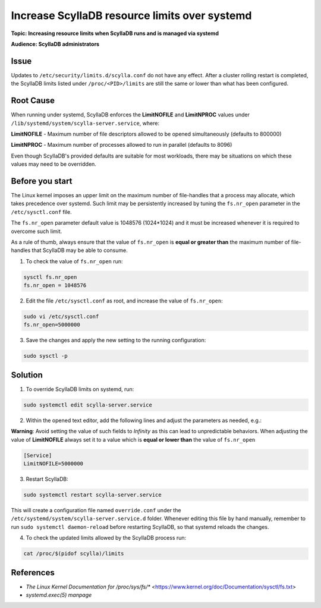 ============================================
Increase ScyllaDB resource limits over systemd
============================================

**Topic: Increasing resource limits when ScyllaDB runs and is managed via systemd**

**Audience: ScyllaDB administrators**



Issue
-----

Updates to ``/etc/security/limits.d/scylla.conf`` do not have any effect. After a cluster rolling restart is completed, the ScyllaDB limits listed under ``/proc/<PID>/limits`` are still the same or lower than what has been configured.

Root Cause
----------

When running under systemd, ScyllaDB enforces the **LimitNOFILE** and **LimitNPROC** values under ``/lib/systemd/system/scylla-server.service``, where:

**LimitNOFILE** - Maximum number of file descriptors allowed to be opened simultaneously (defaults to 800000)

**LimitNPROC** - Maximum number of processes allowed to run in parallel (defaults to 8096)

Even though ScyllaDB's provided defaults are suitable for most workloads, there may be situations on which these values may need to be overridden.

Before you start
----------------

The Linux kernel imposes an upper limit on the maximum number of file-handles that a process may allocate, which takes precedence over systemd. Such limit may be persistently increased by tuning the ``fs.nr_open`` parameter in the ``/etc/sysctl.conf`` file.

The ``fs.nr_open`` parameter default value is 1048576 (1024*1024) and it must be increased whenever it is required to overcome such limit.

As a rule of thumb, always ensure that the value of ``fs.nr_open`` is **equal or greater than** the maximum number of file-handles that ScyllaDB may be able to consume.

1. To check the value of ``fs.nr_open`` run:

.. code-block:: shell

   sysctl fs.nr_open
   fs.nr_open = 1048576

2. Edit the file ``/etc/sysctl.conf`` as root, and increase the value of ``fs.nr_open``:

.. code-block:: shell

   sudo vi /etc/sysctl.conf
   fs.nr_open=5000000

3. Save the changes and apply the new setting to the running configuration:

.. code-block:: shell

   sudo sysctl -p



Solution
--------

1. To override ScyllaDB limits on systemd, run:

.. code-block:: shell

   sudo systemctl edit scylla-server.service

2. Within the opened text editor, add the following lines and adjust the parameters as needed, e.g.:

**Warning**: Avoid setting the value of such fields to `Infinity` as this can lead to unpredictable behaviors. When adjusting the value of **LimitNOFILE** always set it to a value which is **equal or lower than** the value of ``fs.nr_open``

.. code-block:: shell

    [Service]
    LimitNOFILE=5000000

3. Restart ScyllaDB:

.. code-block:: shell

    sudo systemctl restart scylla-server.service

This will create a configuration file named ``override.conf`` under the ``/etc/systemd/system/scylla-server.service.d`` folder. Whenever editing this file by hand manually, remember to run ``sudo systemctl daemon-reload`` before restarting ScyllaDB, so that systemd reloads the changes.

4. To check the updated limits allowed by the ScyllaDB process run:

.. code-block:: shell

   cat /proc/$(pidof scylla)/limits

References
----------

* `The Linux Kernel Documentation for /proc/sys/fs/*` <https://www.kernel.org/doc/Documentation/sysctl/fs.txt>
* `systemd.exec(5) manpage`
